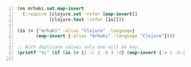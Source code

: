 #+BEGIN_SRC clojure -n :i clj :async :results verbatim code
  (ns mrhaki.set.map-invert
    (:require [clojure.set :refer [map-invert]]
              [clojure.test :refer [is]]))

  (is (= {"mrhaki" :alias "Clojure" :language}
         (map-invert {:alias "mrhaki" :language "Clojure"})))

  ;; With duplicate values only one will be key.
  (printf "%s" (if (is (= {1 :c 2 :b 3 :d} (map-invert {:a 1 :b 2 :c 1 :d 3}))) "yes" "no"))

#+END_SRC

#+RESULTS:
#+begin_src clojure
yes
#+end_src
